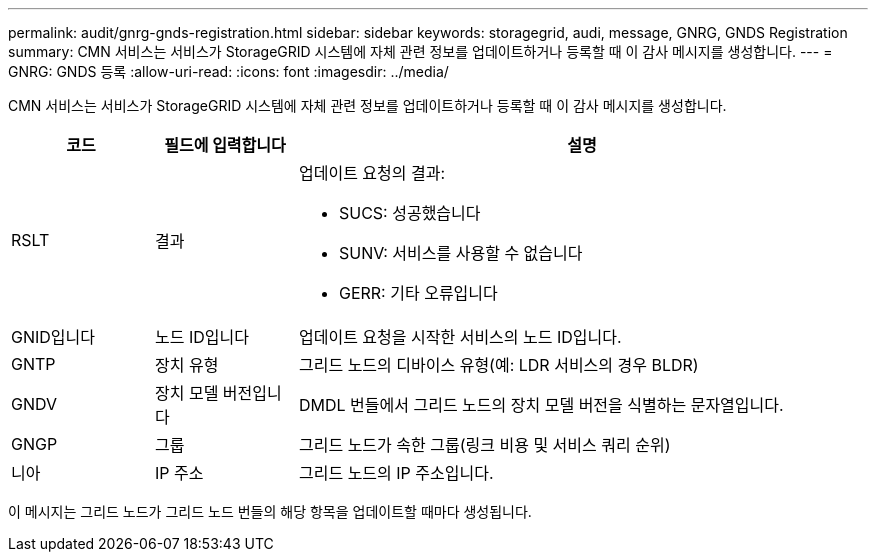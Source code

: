 ---
permalink: audit/gnrg-gnds-registration.html 
sidebar: sidebar 
keywords: storagegrid, audi, message, GNRG, GNDS Registration 
summary: CMN 서비스는 서비스가 StorageGRID 시스템에 자체 관련 정보를 업데이트하거나 등록할 때 이 감사 메시지를 생성합니다. 
---
= GNRG: GNDS 등록
:allow-uri-read: 
:icons: font
:imagesdir: ../media/


[role="lead"]
CMN 서비스는 서비스가 StorageGRID 시스템에 자체 관련 정보를 업데이트하거나 등록할 때 이 감사 메시지를 생성합니다.

[cols="1a,1a,4a"]
|===
| 코드 | 필드에 입력합니다 | 설명 


 a| 
RSLT
 a| 
결과
 a| 
업데이트 요청의 결과:

* SUCS: 성공했습니다
* SUNV: 서비스를 사용할 수 없습니다
* GERR: 기타 오류입니다




 a| 
GNID입니다
 a| 
노드 ID입니다
 a| 
업데이트 요청을 시작한 서비스의 노드 ID입니다.



 a| 
GNTP
 a| 
장치 유형
 a| 
그리드 노드의 디바이스 유형(예: LDR 서비스의 경우 BLDR)



 a| 
GNDV
 a| 
장치 모델 버전입니다
 a| 
DMDL 번들에서 그리드 노드의 장치 모델 버전을 식별하는 문자열입니다.



 a| 
GNGP
 a| 
그룹
 a| 
그리드 노드가 속한 그룹(링크 비용 및 서비스 쿼리 순위)



 a| 
니아
 a| 
IP 주소
 a| 
그리드 노드의 IP 주소입니다.

|===
이 메시지는 그리드 노드가 그리드 노드 번들의 해당 항목을 업데이트할 때마다 생성됩니다.
